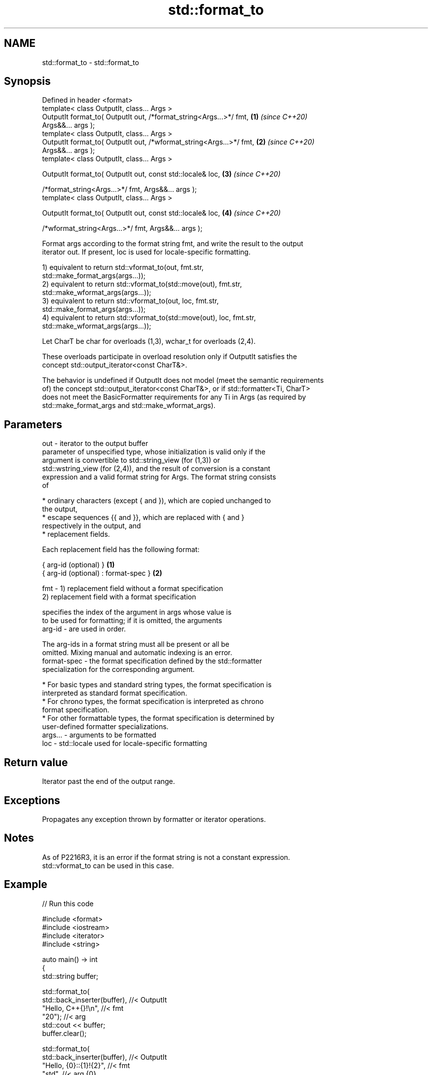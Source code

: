 .TH std::format_to 3 "2022.07.31" "http://cppreference.com" "C++ Standard Libary"
.SH NAME
std::format_to \- std::format_to

.SH Synopsis
   Defined in header <format>
   template< class OutputIt, class... Args >
   OutputIt format_to( OutputIt out, /*format_string<Args...>*/ fmt,  \fB(1)\fP \fI(since C++20)\fP
   Args&&... args );
   template< class OutputIt, class... Args >
   OutputIt format_to( OutputIt out, /*wformat_string<Args...>*/ fmt, \fB(2)\fP \fI(since C++20)\fP
   Args&&... args );
   template< class OutputIt, class... Args >

   OutputIt format_to( OutputIt out, const std::locale& loc,          \fB(3)\fP \fI(since C++20)\fP

   /*format_string<Args...>*/ fmt, Args&&... args );
   template< class OutputIt, class... Args >

   OutputIt format_to( OutputIt out, const std::locale& loc,          \fB(4)\fP \fI(since C++20)\fP

   /*wformat_string<Args...>*/ fmt, Args&&... args );

   Format args according to the format string fmt, and write the result to the output
   iterator out. If present, loc is used for locale-specific formatting.

   1) equivalent to return std::vformat_to(out, fmt.str,
   std::make_format_args(args...));
   2) equivalent to return std::vformat_to(std::move(out), fmt.str,
   std::make_wformat_args(args...));
   3) equivalent to return std::vformat_to(out, loc, fmt.str,
   std::make_format_args(args...));
   4) equivalent to return std::vformat_to(std::move(out), loc, fmt.str,
   std::make_wformat_args(args...));

   Let CharT be char for overloads (1,3), wchar_t for overloads (2,4).

   These overloads participate in overload resolution only if OutputIt satisfies the
   concept std::output_iterator<const CharT&>.

   The behavior is undefined if OutputIt does not model (meet the semantic requirements
   of) the concept std::output_iterator<const CharT&>, or if std::formatter<Ti, CharT>
   does not meet the BasicFormatter requirements for any Ti in Args (as required by
   std::make_format_args and std::make_wformat_args).

.SH Parameters

   out     - iterator to the output buffer
             parameter of unspecified type, whose initialization is valid only if the
             argument is convertible to std::string_view (for (1,3)) or
             std::wstring_view (for (2,4)), and the result of conversion is a constant
             expression and a valid format string for Args. The format string consists
             of

               * ordinary characters (except { and }), which are copied unchanged to
                 the output,
               * escape sequences {{ and }}, which are replaced with { and }
                 respectively in the output, and
               * replacement fields.

             Each replacement field has the following format:

             { arg-id (optional) }               \fB(1)\fP
             { arg-id (optional) : format-spec } \fB(2)\fP

   fmt     - 1) replacement field without a format specification
             2) replacement field with a format specification

                           specifies the index of the argument in args whose value is
                           to be used for formatting; if it is omitted, the arguments
             arg-id      - are used in order.

                           The arg-ids in a format string must all be present or all be
                           omitted. Mixing manual and automatic indexing is an error.
             format-spec - the format specification defined by the std::formatter
                           specialization for the corresponding argument.

               * For basic types and standard string types, the format specification is
                 interpreted as standard format specification.
               * For chrono types, the format specification is interpreted as chrono
                 format specification.
               * For other formattable types, the format specification is determined by
                 user-defined formatter specializations.
   args... - arguments to be formatted
   loc     - std::locale used for locale-specific formatting

.SH Return value

   Iterator past the end of the output range.

.SH Exceptions

   Propagates any exception thrown by formatter or iterator operations.

.SH Notes

   As of P2216R3, it is an error if the format string is not a constant expression.
   std::vformat_to can be used in this case.

.SH Example


// Run this code

 #include <format>
 #include <iostream>
 #include <iterator>
 #include <string>

 auto main() -> int
 {
     std::string buffer;

     std::format_to(
         std::back_inserter(buffer), //< OutputIt
         "Hello, C++{}!\\n",          //< fmt
         "20");                      //< arg
     std::cout << buffer;
     buffer.clear();

     std::format_to(
         std::back_inserter(buffer), //< OutputIt
         "Hello, {0}::{1}!{2}",      //< fmt
         "std",                      //< arg {0}
         "format_to()",              //< arg {1}
         "\\n",                       //< arg {2}
         "extra param(s)...");       //< unused
     std::cout << buffer;

     std::wstring wbuffer;
     std::format_to(
         std::back_inserter(wbuffer),//< OutputIt
         L"Hello, {2}::{1}!{0}",     //< fmt
         L"\\n",                      //< arg {0}
         L"format_to()",             //< arg {1}
         L"std",                     //< arg {2}
         L"...is not..."             //< unused
         L"...an error!");           //< unused
     std::wcout << wbuffer;
 }

.SH Output:

 Hello, C++20!
 Hello, std::format_to()!
 Hello, std::format_to()!

  Defect reports

   The following behavior-changing defect reports were applied retroactively to
   previously published C++ standards.

     DR    Applied to           Behavior as published              Correct behavior
                      throws std::format_error for invalid      invalid format string
   P2216R3 C++20      format string                             results in compile-time
                                                                error
                      objects that are neither const-usable nor
   P2418R2 C++20      copyable                                  allow formatting these
                      (such as generator-like objects) are not  objects
                      formattable

.SH See also

   format      stores formatted representation of the arguments in a new string
   (C++20)     \fI(function template)\fP
   format_to_n writes out formatted representation of its arguments through an output
   (C++20)     iterator, not exceeding specified size
               \fI(function template)\fP
